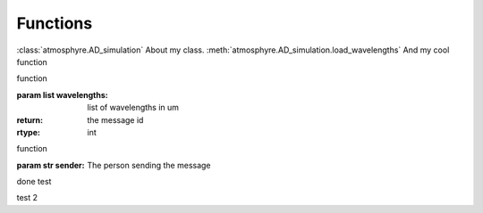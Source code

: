 Functions
===================================

:class:`atmosphyre.AD_simulation` About my class.
:meth:`atmosphyre.AD_simulation.load_wavelengths` And my cool function


.. py:class:: atmosphyre.AD_simulation(**kwargs)

   Class
   
   :param float telescope_diameter: telescope diameter in m

.. py:method:: atmosphyre.AD_simulation.load_wavelengths(wavelengths=[])

function

:param list wavelengths: list of wavelengths in um

:return: the message id
:rtype: int

.. py:method:: atmosphyre.AD_simulation.load_hour_angles(**kwargs)

function

:param str sender: The person sending the message




done test

test 2